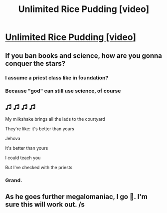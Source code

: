 #+TITLE: Unlimited Rice Pudding [video]

* [[https://www.youtube.com/watch?v=wPODghAr3Vc][Unlimited Rice Pudding [video]]]
:PROPERTIES:
:Author: raymestalez
:Score: 26
:DateUnix: 1541086677.0
:DateShort: 2018-Nov-01
:END:

** If you ban books and science, how are you gonna conquer the stars?
:PROPERTIES:
:Author: Bowbreaker
:Score: 8
:DateUnix: 1541102227.0
:DateShort: 2018-Nov-01
:END:

*** I assume a priest class like in foundation?
:PROPERTIES:
:Author: josephwdye
:Score: 5
:DateUnix: 1541109765.0
:DateShort: 2018-Nov-02
:END:


*** Because "god" can still use science, of course
:PROPERTIES:
:Author: Sailor_Vulcan
:Score: 1
:DateUnix: 1541202413.0
:DateShort: 2018-Nov-03
:END:


** ♫ ♫ ♫ ♫

My milkshake brings all the lads to the courtyard

They're like: it's better than yours

Jehova

It's better than yours

I could teach you

But I've checked with the priests
:PROPERTIES:
:Author: MysteryLolznation
:Score: 6
:DateUnix: 1541339395.0
:DateShort: 2018-Nov-04
:END:

*** Grand.
:PROPERTIES:
:Score: 1
:DateUnix: 1546627159.0
:DateShort: 2019-Jan-04
:END:


** As he goes further megalomaniac, I go 🤔. I'm sure this will work out. /s
:PROPERTIES:
:Author: Green0Photon
:Score: 3
:DateUnix: 1541292580.0
:DateShort: 2018-Nov-04
:END:
